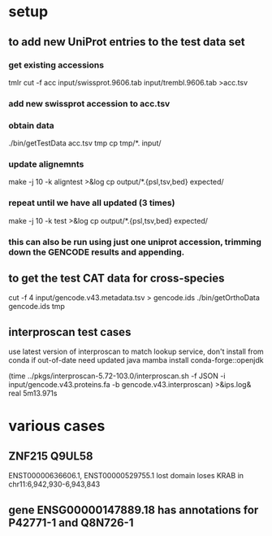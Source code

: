 * setup
** to add new UniProt entries to the test data set
*** get existing accessions
tmlr cut -f acc input/swissprot.9606.tab input/trembl.9606.tab >acc.tsv
*** add new swissprot accession to acc.tsv
*** obtain data 
./bin/getTestData acc.tsv tmp
cp tmp/*. input/
*** update alignemnts 
make -j 10 -k aligntest >&log
cp output/*.{psl,tsv,bed} expected/
*** repeat until we have all updated (3 times)
make -j 10 -k test >&log
cp output/*.{psl,tsv,bed} expected/

*** this can also be run using just one uniprot accession, trimming down the GENCODE results and appending.

** to get the test CAT data for cross-species 

cut -f 4 input/gencode.v43.metadata.tsv > gencode.ids
./bin/getOrthoData gencode.ids tmp

** interproscan test cases
use latest version of interproscan to match lookup service, don't install from
conda if out-of-date
need updated java
  mamba install conda-forge::openjdk

(time ../pkgs/interproscan-5.72-103.0/interproscan.sh -f JSON -i input/gencode.v43.proteins.fa -b gencode.v43.interproscan) >&ips.log&
real	5m13.971s

* various cases

** ZNF215  Q9UL58
ENST00000636606.1, ENST00000529755.1  lost domain
loses KRAB in chr11:6,942,930-6,943,843

** gene ENSG00000147889.18 has annotations for P42771-1 and Q8N726-1
